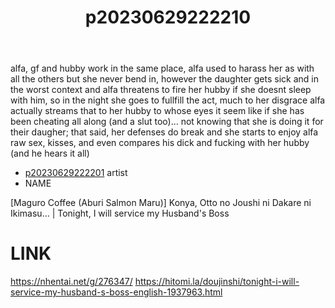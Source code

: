 :PROPERTIES:
:ID:       cd8317ca-0b70-479d-8b51-f5352c91c3db
:END:
#+title: p20230629222210
#+filetags: :ntronary:
alfa, gf and hubby work in the same place, alfa used to harass her as with all the others but she never bend in, however the daughter gets sick and in the worst context and alfa threatens to fire her hubby if she doesnt sleep with him, so in the night she goes to fullfill the act, much to her disgrace alfa actually streams that to her hubby to whose eyes it seem like if she has been cheating all along (and a slut too)... not knowing that she is doing it for their daugher; that said, her defenses do break and she starts to enjoy alfa raw sex, kisses, and even compares his dick and fucking with her hubby (and he hears it all)
- [[id:a372b876-542d-4bbb-946a-844f1e74bce7][p20230629222201]] artist
- NAME
[Maguro Coffee (Aburi Salmon Maru)] Konya, Otto no Joushi ni Dakare ni Ikimasu... | Tonight, I will service my Husband's Boss
* LINK
https://nhentai.net/g/276347/
https://hitomi.la/doujinshi/tonight-i-will-service-my-husband-s-boss-english-1937963.html
